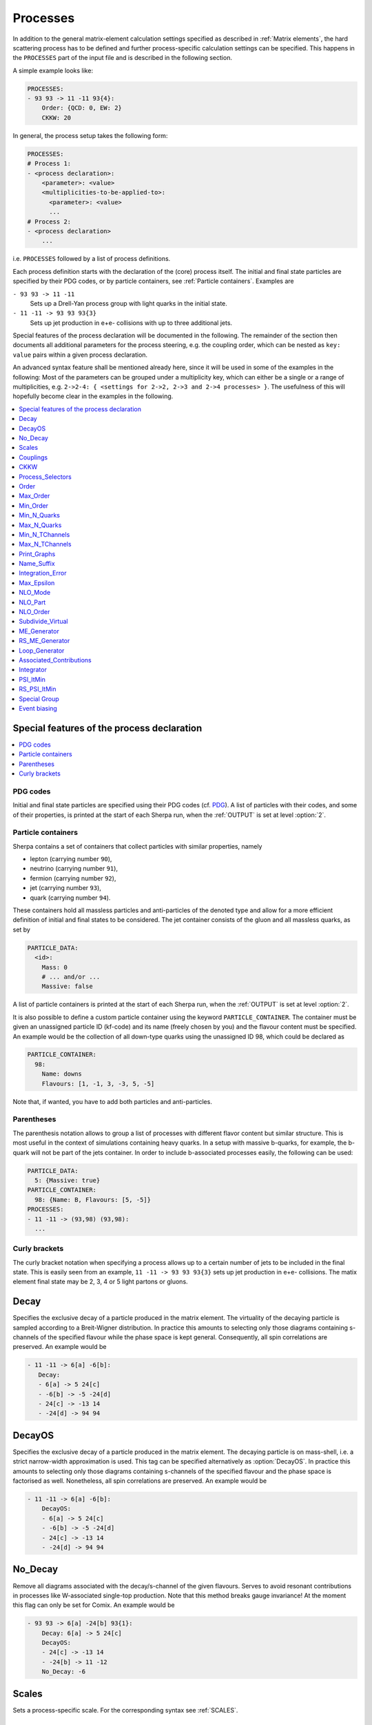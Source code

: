 .. _Processes:

*********
Processes
*********

In addition to the general matrix-element calculation settings specified as
described in :ref:`Matrix elements`, the hard scattering process has to be
defined and further process-specific calculation settings can be specified.
This happens in the ``PROCESSES`` part of the input file and is described in
the following section.

A simple example looks like:

.. code-block:: yaml

   PROCESSES:
   - 93 93 -> 11 -11 93{4}:
       Order: {QCD: 0, EW: 2}
       CKKW: 20

In general, the process setup takes the following form:

.. code-block:: yaml

   PROCESSES:
   # Process 1:
   - <process declaration>:
       <parameter>: <value>
       <multiplicities-to-be-applied-to>:
         <parameter>: <value>
         ...
   # Process 2:
   - <process declaration>
       ...

i.e. ``PROCESSES`` followed by a list of process definitions.

Each process definition starts with the declaration of the
(core) process itself. The initial and final state particles are
specified by their PDG codes, or by particle containers, see
:ref:`Particle containers`. Examples are

``- 93 93 -> 11 -11``
  Sets up a Drell-Yan process group with light quarks
  in the initial state.

``- 11 -11 -> 93 93 93{3}``
  Sets up jet production in e+e- collisions with up to three
  additional jets.


Special features of the process declaration will be documented in the following. The remainder of the section then documents all additional parameters for the process steering, e.g. the coupling order, which can be nested as ``key: value`` pairs within a given process declaration.

An advanced syntax feature shall be mentioned already here, since it will be used in some of the examples in the following: Most of the parameters can be grouped under a multiplicity key, which can
either be a single or a range of multiplicities, e.g. ``2->2-4: {
<settings for 2->2, 2->3 and 2->4 processes> }``. The usefulness of this will hopefully become clear in the examples in the following.

.. contents::
   :local:
   :depth: 1


Special features of the process declaration
===========================================

.. contents::
   :local:

.. _PDG codes:

PDG codes
---------

Initial and final state particles are specified using their PDG codes
(cf. `PDG
<http://pdg.lbl.gov/2009/mcdata/mc_particle_id_contents.html>`_).  A
list of particles with their codes, and some of their properties, is
printed at the start of each Sherpa run, when the :ref:`OUTPUT` is set
at level :option:`2`.

.. _Particle containers:

Particle containers
-------------------

Sherpa contains a set of containers that collect particles with
similar properties, namely

* lepton (carrying number ``90``),

* neutrino (carrying number ``91``),

* fermion (carrying number ``92``),

* jet (carrying number ``93``),

* quark (carrying number ``94``).


These containers hold all massless particles and anti-particles of the
denoted type and allow for a more efficient definition of initial and
final states to be considered. The jet container consists of the gluon
and all massless quarks, as set by

.. code-block:: yaml

   PARTICLE_DATA:
     <id>:
       Mass: 0
       # ... and/or ...
       Massive: false

A list of particle containers is printed at the start of each Sherpa
run, when the :ref:`OUTPUT` is set at level :option:`2`.

.. index:: PARTICLE_CONTAINER

It is also possible to define a custom particle container using the
keyword ``PARTICLE_CONTAINER``. The container must be given an
unassigned particle ID (kf-code) and its name (freely chosen by you)
and the flavour content must be specified.  An example would be the
collection of all down-type quarks using the unassigned ID 98, which
could be declared as

.. code-block:: yaml

   PARTICLE_CONTAINER:
     98:
       Name: downs
       Flavours: [1, -1, 3, -3, 5, -5]

Note that, if wanted, you have to add both particles and
anti-particles.

.. _Parentheses:

Parentheses
-----------

The parenthesis notation allows to group a list of processes with
different flavor content but similar structure. This is most useful in
the context of simulations containing heavy quarks.  In a setup with
massive b-quarks, for example, the b-quark will not be part of the
jets container. In order to include b-associated processes easily, the
following can be used:

.. code-block:: yaml

   PARTICLE_DATA:
     5: {Massive: true}
   PARTICLE_CONTAINER:
     98: {Name: B, Flavours: [5, -5]}
   PROCESSES:
   - 11 -11 -> (93,98) (93,98):
     ...

.. _Curly brackets:

Curly brackets
--------------

The curly bracket notation when specifying a process allows up to a
certain number of jets to be included in the final state. This is
easily seen from an example, ``11 -11 -> 93 93 93{3}`` sets
up jet production in e+e- collisions. The matix element final state
may be 2, 3, 4 or 5 light partons or gluons.

.. _Decay:

Decay
=====

Specifies the exclusive decay of a particle produced in the matrix
element. The virtuality of the decaying particle is sampled according
to a Breit-Wigner distribution. In practice this amounts to selecting
only those diagrams containing s-channels of the specified flavour
while the phase space is kept general. Consequently, all spin
correlations are preserved.  An example would be

.. code-block:: yaml

    - 11 -11 -> 6[a] -6[b]:
       Decay:
       - 6[a] -> 5 24[c]
       - -6[b] -> -5 -24[d]
       - 24[c] -> -13 14
       - -24[d] -> 94 94


.. _DecayOS:

DecayOS
=======

Specifies the exclusive decay of a particle produced in the matrix
element. The decaying particle is on mass-shell, i.e.  a strict
narrow-width approximation is used. This tag can be specified
alternatively as :option:`DecayOS`. In practice this amounts to
selecting only those diagrams containing s-channels of the specified
flavour and the phase space is factorised as well. Nonetheless, all
spin correlations are preserved.  An example would be

.. code-block:: yaml

   - 11 -11 -> 6[a] -6[b]:
       DecayOS:
       - 6[a] -> 5 24[c]
       - -6[b] -> -5 -24[d]
       - 24[c] -> -13 14
       - -24[d] -> 94 94

.. _No_Decay:

No_Decay
========

Remove all diagrams associated with the decay/s-channel of the given
flavours.  Serves to avoid resonant contributions in processes like
W-associated single-top production. Note that this method breaks gauge
invariance!  At the moment this flag can only be set for Comix.  An
example would be

.. code-block:: yaml

   - 93 93 -> 6[a] -24[b] 93{1}:
       Decay: 6[a] -> 5 24[c]
       DecayOS:
       - 24[c] -> -13 14
       - -24[b] -> 11 -12
       No_Decay: -6

.. _proc_Scales:

Scales
======

Sets a process-specific scale.  For the corresponding syntax see
:ref:`SCALES`.

.. _proc_Couplings:

Couplings
=========

Sets process-specific couplings.  For the corresponding syntax see
:ref:`COUPLINGS`.

.. _CKKW:

CKKW
====

Sets up multijet merging according to :cite:`Hoeche2009rj`.  The
additional argument specifies the parton separation criterion
("merging cut") Q_{cut} in GeV.  It can be given in any form which is
understood by the internal interpreter, see
:ref:`Interpreter`. Examples are


* Hadronic collider: ``CKKW: 20``

* Leptonic collider: ``CKKW: pow(10,-2.5/2.0)*E_CMS``

* DIS: ``CKKW: $(QCUT)/sqrt(1.0+sqr($(QCUT)/$(SDIS))/Abs2(p[2]-p[0]))``

.. _param_Process_Selectors:

Process_Selectors
=================

Using ``Selectors: [<selector 1>, <selector 2>]`` in a process
definition sets up process-specific selectors. They use the same
syntax as describes in :ref:`Selectors`.

.. _Order:

Order
=====

Sets a process-specific coupling order.  Orders are counted at the
amplitude level.  For example, the process 1 -1 -> 2 -2 would have
orders ``{QCD: 2, EW: 0``}, ``{QCD: 1, EW: 1}`` and ``{QCD: 0,
EW: 2}``. There can also be a third entry that is model specific
(e.g. for HEFT couplings). Half-integer orders are so far supported
only by Comix.  The word "Any" can be used as a wildcard.

Note that for decay chains this setting applies to the full process,
see :ref:`Decay` and :ref:`DecayOS`.


.. _Max_Order:

Max_Order
=========

Sets a process-specific maximum coupling order.  See :ref:`Order` for
the syntax and additional information.

.. _Min_Order:

Min_Order
=========

Sets a process-specific minimum coupling order.  See :ref:`Order` for
the syntax and additional information.

.. _Min_N_Quarks:

Min_N_Quarks
============

Limits the minimum number of quarks in the process to the given value.

.. _Max_N_Quarks:

Max_N_Quarks
============

Limits the maximum number of quarks in the process to the given value.

.. _Min_N_TChannels:

Min_N_TChannels
===============

Limits the minimum number of t-channel propagators in the process to
the given value.

.. _Max_N_TChannels:

Max_N_TChannels
===============

Limits the maximum number of t-channel propagators in the process to
the given value.

.. _Print_Graphs:

Print_Graphs
============

Writes out Feynman graphs in LaTeX format. The parameter specifies a
directory name in which the diagram information is stored. This
directory is created automatically by Sherpa. The LaTeX source files
can be compiled using the command

.. code-block:: shell-session

   $ ./plot_graphs <graphs directory>

which creates an html page in the graphs directory that can be viewed
in a web browser.

.. _Name_Suffix:

Name_Suffix
===========

Defines a unique name suffix for the process.

.. _Integration_Error:

Integration_Error
=================

Sets a process-specific relative integration error target.
An example to specify an error target of 2% for
2->3 and 2->4 processes would be:

.. code-block:: yaml

   - 93 93 -> 93 93 93{2}:
       2->3-4:
         Integration_Error: 0.02

.. _Max_Epsilon:

Max_Epsilon
===========

Sets epsilon for maximum weight reduction.  The key idea is to allow
weights larger than the maximum during event generation, as long as
the fraction of the cross section represented by corresponding events
is at most the epsilon factor times the total cross section. In other
words, the relative contribution of overweighted events to the
inclusive cross section is at most epsilon.

.. _NLO_Mode:

NLO_Mode
========

This setting specifies whether and in which mode an NLO calculation
should be performed. Possible values are:

``None``
  perform a leading-order calculation (this is the default)

``Fixed_Order``
  perform a fixed-order next-to-leading order calculation

``MC@NLO``
  perform an MC\@NLO-type matching of a fixed-order next-to-leading order
  calculation to the resummation of the parton shower

The usual multiplicity identifier applies to this switch as well.
Note that using a value other than ``None`` implies ``NLO_Part: BVIRS`` for
the relevant multiplicities.
For fixed-order NLO calculations (``NLO_Mode: Fixed_Order``), this can be
overridden by setting ``NLO_Part`` explicitly, see :ref:`NLO_Part`.

Note that Sherpa includes only a very limited selection of one-loop
corrections. For processes not included external codes can be
interfaced, see :ref:`External one-loop ME`

.. _NLO_Part:

NLO_Part
========

In case of fixed-order NLO calculations this switch specifies which
pieces of a NLO calculation are computed, also see :ref:`NLO_Mode`.
Possible choices are

``B``
  born term

``V``
  virtual (one-loop) correction

``I``
  integrated subtraction terms

``RS``
  real correction, regularized using Catani-Seymour subtraction terms

Different pieces can be combined in one processes setup. Only pieces
with the same number of final state particles and the same order in
alpha_S and alpha can be treated as one process, otherwise they will
be automatically split up.

.. _NLO_Order:

NLO_Order
=========

Specifies the relative order of the NLO correction wrt. the considered
Born process. For example, ``NLO_Order: {QCD: 1, EW: 0}`` specifies
a QCD correction while ``NLO_Order: {QCD: 0, EW: 1}`` specifies an
EW correction.

.. _Subdivide_Virtual:

Subdivide_Virtual
=================

Allows to split the virtual contribution to the total cross section
into pieces.  Currently supported options when run with
`BlackHat <https://projects.hepforge.org/blackhat>`_ are
:option:`LeadingColor` and :option:`FullMinusLeadingColor`. For
high-multiplicity calculations these settings allow to adjust the
relative number of points in the sampling to reduce the overall
computation time.

.. _ME_Generator:

ME_Generator
============

Set a process specific nametag for the desired tree-ME generator, see
:ref:`ME_GENERATORS`.

.. _RS_ME_Generator:

RS_ME_Generator
===============

Set a process specific nametag for the desired ME generator used for
the real minus subtraction part of NLO calculations. See also
:ref:`ME_GENERATORS`.

.. _Loop_Generator:

Loop_Generator
==============

Set a process specific nametag for the desired loop-ME generator. The
only Sherpa-native option is ``Internal`` with a few hard coded loop
matrix elements. Other loop matrix elements are provided by external
libraries.

.. _Associated_Contributions:

Associated_Contributions
========================

Set a process specific list of associated contributions to be computed.
Valid values are ``EW`` (approximate EW corrections),
``LO1`` (first subleading leading-order correction),
``LO2`` (second subleading leading-order correction),
``LO3`` (third subleading leading-order correction).
They can be combined, eg. @code{[EW, LO1, LO2, LO3]}.
Please note, the associated contributions will not be
added to the nominal event weight but instead are available to
be included in the on-the-fly calculation of alternative event
weights, cf. :ref:`EWVirt`.


.. _Integrator:

Integrator
==========

Sets a process-specific integrator, see :ref:`int_INTEGRATOR`.

.. _PSI_ItMin:

PSI_ItMin
=========

Sets the number of points per optimization step, see :ref:`PSI`.

.. _RS_PSI_ItMin:

RS_PSI_ItMin
============

Sets the number of points per optimization step in real-minus-subtraction
parts of fixed-order and MC\@NLO calculations, see :ref:`PSI`.

.. _Special Group:

Special Group
=============

.. note::

   Needs update to Sherpa 3.x YAML syntax.

Allows to split up individual flavour processes within a process group for
integrating them separately. This can help improve the integration/unweighting
efficiency. Note: Only works with Comix so far.
Example for usage:

.. code-block:: yaml

   Process 93 93 -> 11 -11 93
   Special Group(0-1,4)
   [...]
   End process
   Process 93 93 -> 11 -11 93
   Special Group(2-3,5-7)
   [...]
   End process

The numbers for each individual process can be found using a script in
the AddOns directory: :file:`AddOns/ShowProcessIds.sh Process/Comix.zip`

.. _Event biasing:

Event biasing
=============

In the default event generation mode, events will be distributed "naturally"
in the phase space according to their differential cross sections.
But sometimes it is useful, to statistically enhance the event generation for
rare phase space regions or processes/multiplicities. This is possible with
the following options in Sherpa. The generation of more events in a rare
region will then be compensated through event weights to yield the correct
differential cross section. These options can be applied both in weighted and
unweighted event generation.

.. contents::
   :local:

.. _Enhance_Factor:

Enhance_Factor
--------------

Factor with which the given *process/multiplicity* should be statistically
biased. In the following example, the Z+1j process is generated 10 times more
often than naturally, compared to the Z+0j process. Each Z+1j event will thus
receive a weight of 1/10 to compensate for the bias.

.. code-block:: yaml

   - 93 93 -> 11 -11 93{1}:
       2->3:
         Enhance_Factor: 10.0

.. _RS_Enhance_Factor:

RS_Enhance_Factor
-----------------

Sets an enhance factor (see :ref:`Enhance_Factor`) for the RS-piece of an MC\@NLO process.

.. _Enhance_Function:

Enhance_Function
----------------

Specifies a phase-space dependent biasing of parton-level events (before
showering). The given parton-level observable defines a multiplicative
enhancement on top of the normal matrix element shape. Example:

.. code-block:: yaml

   - 93 93 -> 11 -11 93{1}:
     2->3:
       Enhance_Function: VAR{PPerp2(p[2]+p[3])/400}

In this example, Z+1-jet events with :math:`p_\perp(Z)=20` GeV and Z+0-jet
events will come with no enhancement, while other Z+1-jet events will be
enhanced with :math:`(p_\perp(Z)/20)^2`.
Note: if you would define the enhancement function without the normalisation
to :math:`1/20^2`, the Z+1-jet would come with a significant overall enhancement
compared to the unenhanced Z+0-jet process, which would have a strong impact
on the statistical uncertainty in the Z+0-jet region.

Optionally, a range can be specified over which the multiplicative biasing
should be applied. The matching at the range boundaries will be smooth, i.e.
the effective enhancement is frozen to its value at the boundaries. Example:

.. code-block:: yaml

   - 93 93 -> 11 -11 93{1}:
     2->3:
       Enhance_Function: VAR{PPerp2(p[2]+p[3])/400}|1.0|100.0

This implements again an enhancement with :math:`(p_\perp(Z)/20)^2` but only
in the range of 20-200 GeV. As you can see, you have to be take into account
the normalisation also in the range specification.

.. _Enhance_Observable:

Enhance_Observable
------------------

Specifies a phase-space dependent biasing of parton-level events (before
showering). Events will be statistically flat in the given observable and
range. An example would be:
   
.. code-block:: yaml

   - 93 93 -> 11 -11 93{1}:
     2->3:
       Enhance_Observable: VAR{log10(PPerp(p[2]+p[3]))}|1|3

Here, the 1-jet process is flattened with respect to the logarithmic
transverse momentum of the lepton pair in the limits 1.0 (10 GeV) to
3.0 (1 TeV).  For the calculation of the observable one can use any
function available in the algebra interpreter (see :ref:`Interpreter`).

The matching at the range boundaries will be smooth, i.e. the effective
enhancement is frozen to its value at the boundaries.

This can have unwanted side effects for the statistical uncertainty when used
in a multi-jet merged sample, because the flattening is applied in each
multiplicity separately, and also affects the relative selection weights of
each sub-sample (e.g. 2-jet vs. 3-jet).

.. note::
   
   The convergence of the Monte Carlo integration can be worse if enhance
   functions/observables are employed and therefore the integration can
   take significantly longer. The reason is that the default phase space
   mapping, which is constructed according to diagrammatic information
   from hard matrix elements, is not suited for event generation
   including enhancement. It must first be adapted, which, depending on
   the enhance function and the final state multiplicity, can be an
   intricate task.
   
   If Sherpa cannot achieve an integration error target due to the use
   of enhance functions, it might be appropriate to locally redefine this
   error target, see :ref:`Integration_Error`.
